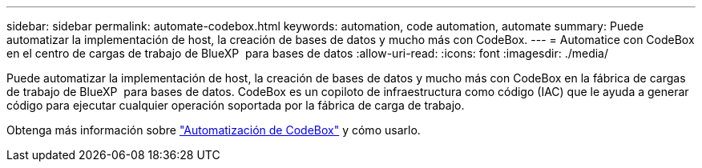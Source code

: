 ---
sidebar: sidebar 
permalink: automate-codebox.html 
keywords: automation, code automation, automate 
summary: Puede automatizar la implementación de host, la creación de bases de datos y mucho más con CodeBox. 
---
= Automatice con CodeBox en el centro de cargas de trabajo de BlueXP  para bases de datos
:allow-uri-read: 
:icons: font
:imagesdir: ./media/


[role="lead"]
Puede automatizar la implementación de host, la creación de bases de datos y mucho más con CodeBox en la fábrica de cargas de trabajo de BlueXP  para bases de datos. CodeBox es un copiloto de infraestructura como código (IAC) que le ayuda a generar código para ejecutar cualquier operación soportada por la fábrica de carga de trabajo.

Obtenga más información sobre link:https://docs.netapp.com/us-en/workload-setup-admin/codebox-automation.html["Automatización de CodeBox"^] y cómo usarlo.

